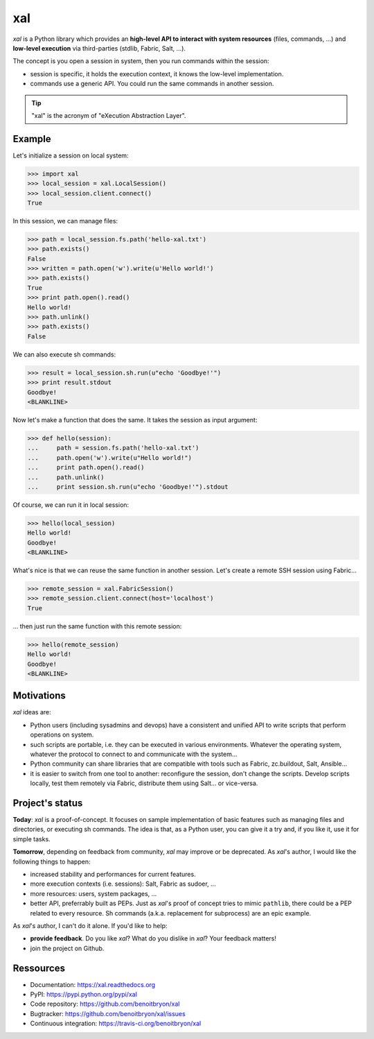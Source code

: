 ###
xal
###

`xal` is a Python library which provides
an **high-level API to interact with system resources** (files, commands, ...)
and **low-level execution** via third-parties (stdlib, Fabric, Salt, ...).

The concept is you open a session in system, then you run commands within the
session:

* session is specific, it holds the execution context, it knows the low-level
  implementation.

* commands use a generic API. You could run the same commands in another
  session.

.. tip::

   "xal" is the acronym of "eXecution Abstraction Layer".


*******
Example
*******

Let's initialize a session on local system:

>>> import xal
>>> local_session = xal.LocalSession()
>>> local_session.client.connect()
True

In this session, we can manage files:

>>> path = local_session.fs.path('hello-xal.txt')
>>> path.exists()
False
>>> written = path.open('w').write(u'Hello world!')
>>> path.exists()
True
>>> print path.open().read()
Hello world!
>>> path.unlink()
>>> path.exists()
False

We can also execute sh commands:

>>> result = local_session.sh.run(u"echo 'Goodbye!'")
>>> print result.stdout
Goodbye!
<BLANKLINE>

Now let's make a function that does the same. It takes the session as input
argument:

>>> def hello(session):
...     path = session.fs.path('hello-xal.txt')
...     path.open('w').write(u"Hello world!")
...     print path.open().read()
...     path.unlink()
...     print session.sh.run(u"echo 'Goodbye!'").stdout

Of course, we can run it in local session:

>>> hello(local_session)
Hello world!
Goodbye!
<BLANKLINE>

What's nice is that we can reuse the same function in another session. Let's
create a remote SSH session using Fabric...

>>> remote_session = xal.FabricSession()
>>> remote_session.client.connect(host='localhost')
True

... then just run the same function with this remote session:

>>> hello(remote_session)
Hello world!
Goodbye!
<BLANKLINE>


***********
Motivations
***********

`xal` ideas are:

* Python users (including sysadmins and devops) have a consistent and unified
  API to write scripts that perform operations on system.

* such scripts are portable, i.e. they can be executed in various environments.
  Whatever the operating system, whatever the protocol to connect to and
  communicate with the system...

* Python community can share libraries that are compatible with tools such as
  Fabric, zc.buildout, Salt, Ansible...

* it is easier to switch from one tool to another: reconfigure the session,
  don't change the scripts. Develop scripts locally, test them remotely via
  Fabric, distribute them using Salt... or vice-versa.


****************
Project's status
****************

**Today**: `xal` is a proof-of-concept. It focuses on sample implementation of
basic features such as managing files and directories, or executing sh
commands. The idea is that, as a Python user, you can give it a try and, if you
like it, use it for simple tasks.

**Tomorrow**, depending on feedback from community, `xal` may improve or be
deprecated. As `xal`'s author, I would like the following things to happen:

* increased stability and performances for current features.
* more execution contexts (i.e. sessions): Salt, Fabric as sudoer, ...
* more resources: users, system packages, ...
* better API, preferrably built as PEPs. Just as `xal`'s proof of concept tries
  to mimic ``pathlib``, there could be a PEP related to every resource. Sh
  commands (a.k.a. replacement for subprocess) are an epic example.

As `xal`'s author, I can't do it alone. If you'd like to help:

* **provide feedback**. Do you like `xal`? What do you dislike in `xal`? Your
  feedback matters!
* join the project on Github.


**********
Ressources
**********

* Documentation: https://xal.readthedocs.org
* PyPI: https://pypi.python.org/pypi/xal
* Code repository: https://github.com/benoitbryon/xal
* Bugtracker: https://github.com/benoitbryon/xal/issues
* Continuous integration: https://travis-ci.org/benoitbryon/xal
